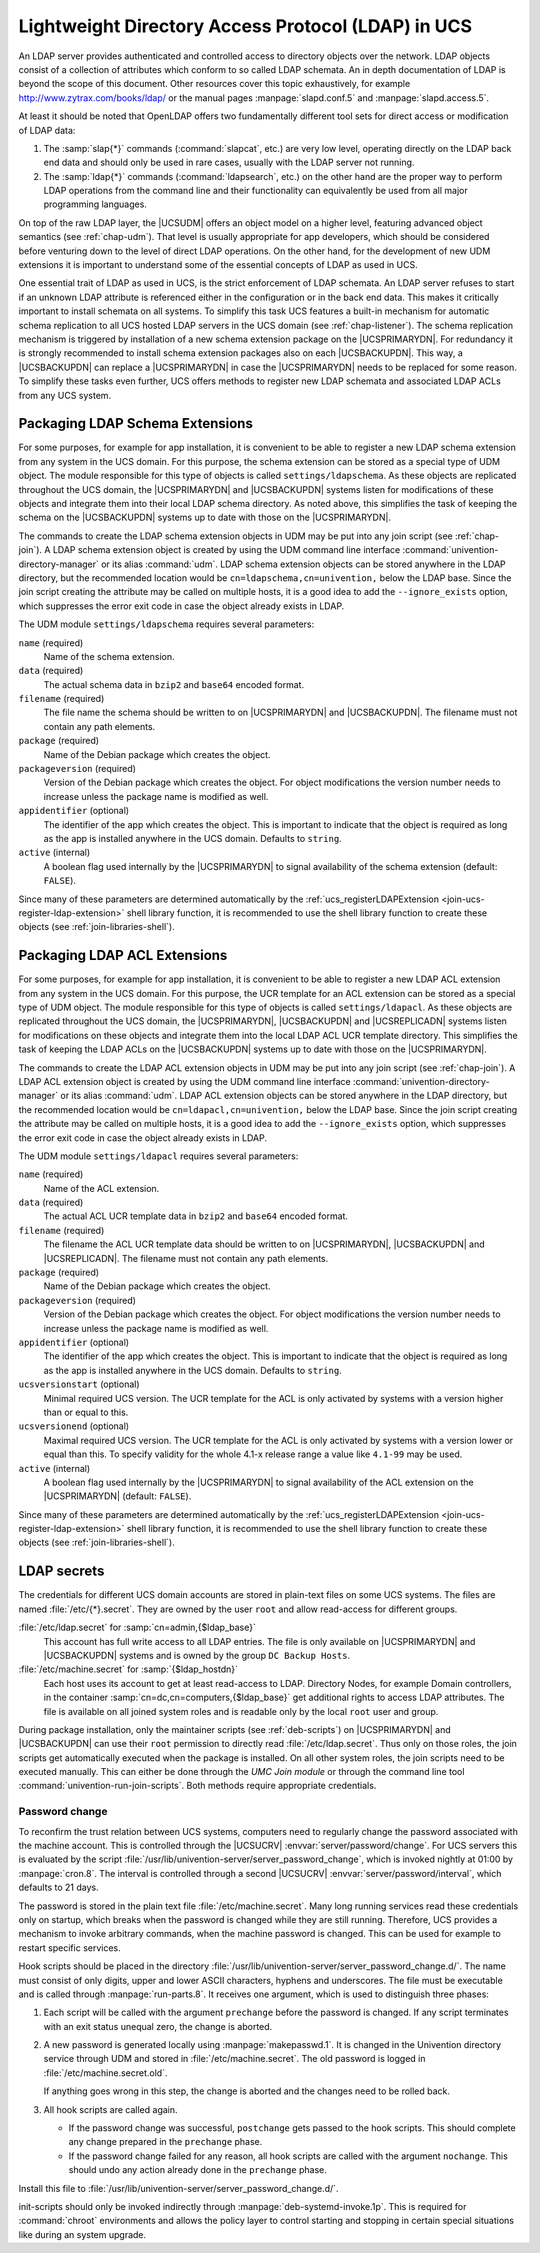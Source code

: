 .. _chap-ldap:
.. _ldap-general:

***************************************************
Lightweight Directory Access Protocol (LDAP) in UCS
***************************************************

An LDAP server provides authenticated and controlled access to directory objects
over the network. LDAP objects consist of a collection of attributes which
conform to so called LDAP schemata. An in depth documentation of LDAP is beyond
the scope of this document. Other resources cover this topic exhaustively, for
example `<http://www.zytrax.com/books/ldap/>`_ or the manual pages
:manpage:`slapd.conf.5` and :manpage:`slapd.access.5`.

At least it should be noted that OpenLDAP offers two fundamentally different
tool sets for direct access or modification of LDAP data:

#. The :samp:`slap{*}` commands (:command:`slapcat`, etc.) are very low level,
   operating directly on the LDAP back end data and should only be used in rare
   cases, usually with the LDAP server not running.

#. The :samp:`ldap{*}` commands (:command:`ldapsearch`, etc.) on the other hand
   are the proper way to perform LDAP operations from the command line and their
   functionality can equivalently be used from all major programming languages.

On top of the raw LDAP layer, the |UCSUDM| offers an object model on a higher
level, featuring advanced object semantics (see :ref:`chap-udm`). That level is
usually appropriate for app developers, which should be considered before
venturing down to the level of direct LDAP operations. On the other hand, for
the development of new UDM extensions it is important to understand some of the
essential concepts of LDAP as used in UCS.

One essential trait of LDAP as used in UCS, is the strict enforcement of LDAP
schemata. An LDAP server refuses to start if an unknown LDAP attribute is
referenced either in the configuration or in the back end data. This makes it
critically important to install schemata on all systems. To simplify this task
UCS features a built-in mechanism for automatic schema replication to all UCS
hosted LDAP servers in the UCS domain (see :ref:`chap-listener`). The schema
replication mechanism is triggered by installation of a new schema extension
package on the |UCSPRIMARYDN|. For redundancy it is strongly recommended to
install schema extension packages also on each |UCSBACKUPDN|. This way, a
|UCSBACKUPDN| can replace a |UCSPRIMARYDN| in case the |UCSPRIMARYDN| needs to
be replaced for some reason. To simplify these tasks even further, UCS offers
methods to register new LDAP schemata and associated LDAP ACLs from any UCS
system.

.. _settings-ldapschema:

Packaging LDAP Schema Extensions
================================

For some purposes, for example for app installation, it is convenient to be able
to register a new LDAP schema extension from any system in the UCS domain. For
this purpose, the schema extension can be stored as a special type of UDM
object. The module responsible for this type of objects is called
``settings/ldapschema``. As these objects are replicated throughout the UCS
domain, the |UCSPRIMARYDN| and |UCSBACKUPDN| systems listen for modifications of
these objects and integrate them into their local LDAP schema directory. As noted
above, this simplifies the task of keeping the schema on the |UCSBACKUPDN|
systems up to date with those on the |UCSPRIMARYDN|.

The commands to create the LDAP schema extension objects in UDM may be put into
any join script (see :ref:`chap-join`). A LDAP schema extension object is
created by using the UDM command line interface
:command:`univention-directory-manager` or its alias :command:`udm`. LDAP schema
extension objects can be stored anywhere in the LDAP directory, but the
recommended location would be ``cn=ldapschema,cn=univention,`` below the LDAP
base. Since the join script creating the attribute may be called on multiple
hosts, it is a good idea to add the ``--ignore_exists`` option, which suppresses
the error exit code in case the object already exists in LDAP.

The UDM module ``settings/ldapschema`` requires several parameters:

``name`` (required)
   Name of the schema extension.

``data`` (required)
   The actual schema data in ``bzip2`` and ``base64`` encoded format.

``filename`` (required)
   The file name the schema should be written to on |UCSPRIMARYDN| and
   |UCSBACKUPDN|. The filename must not contain any path elements.

``package`` (required)
   Name of the Debian package which creates the object.

``packageversion`` (required)
   Version of the Debian package which creates the object. For object
   modifications the version number needs to increase unless the package
   name is modified as well.

``appidentifier`` (optional)
   The identifier of the app which creates the object. This is important
   to indicate that the object is required as long as the app is
   installed anywhere in the UCS domain. Defaults to
   ``string``.

``active`` (internal)
   A boolean flag used internally by the |UCSPRIMARYDN| to signal
   availability of the schema extension (default:
   ``FALSE``).

Since many of these parameters are determined automatically by the
:ref:`ucs_registerLDAPExtension <join-ucs-register-ldap-extension>` shell
library function, it is recommended to use the shell library function to create
these objects (see :ref:`join-libraries-shell`).

.. code-block:: bash
   :caption: Schema registration in join script
   :name: join-register-schema

   export UNIVENTION_APP_IDENTIFIER="appID-appVersion" ## example
   . /usr/share/univention-lib/ldap.sh

   ucs_registerLDAPExtension "$@" \
     --schema /path/to/appschemaextension.schema


.. _settings-ldapacl:

Packaging LDAP ACL Extensions
=============================

For some purposes, for example for app installation, it is convenient to be
able to register a new LDAP ACL extension from any system in the UCS
domain. For this purpose, the UCR template for an ACL extension can be
stored as a special type of UDM object. The module responsible for this
type of objects is called ``settings/ldapacl``. As these objects are
replicated throughout the UCS domain, the |UCSPRIMARYDN|, |UCSBACKUPDN| and
|UCSREPLICADN| systems listen for modifications on these objects and
integrate them into the local LDAP ACL UCR template directory. This
simplifies the task of keeping the LDAP ACLs on the |UCSBACKUPDN| systems
up to date with those on the |UCSPRIMARYDN|.

The commands to create the LDAP ACL extension objects in UDM may be put into any
join script (see :ref:`chap-join`). A LDAP ACL extension object is created by
using the UDM command line interface :command:`univention-directory-manager` or
its alias :command:`udm`. LDAP ACL extension objects can be stored anywhere in
the LDAP directory, but the recommended location would be
``cn=ldapacl,cn=univention,`` below the LDAP base. Since the join script
creating the attribute may be called on multiple hosts, it is a good idea to add
the ``--ignore_exists`` option, which suppresses the error exit code in case the
object already exists in LDAP.

The UDM module ``settings/ldapacl`` requires several parameters:

``name`` (required)
   Name of the ACL extension.

``data`` (required)
   The actual ACL UCR template data in ``bzip2`` and ``base64`` encoded format.

``filename`` (required)
   The filename the ACL UCR template data should be written to on
   |UCSPRIMARYDN|, |UCSBACKUPDN| and |UCSREPLICADN|. The filename must not
   contain any path elements.

``package`` (required)
   Name of the Debian package which creates the object.

``packageversion`` (required)
   Version of the Debian package which creates the object. For object
   modifications the version number needs to increase unless the package
   name is modified as well.

``appidentifier`` (optional)
   The identifier of the app which creates the object. This is important
   to indicate that the object is required as long as the app is
   installed anywhere in the UCS domain. Defaults to
   ``string``.

``ucsversionstart`` (optional)
   Minimal required UCS version. The UCR template for the ACL is only
   activated by systems with a version higher than or equal to this.

``ucsversionend`` (optional)
   Maximal required UCS version. The UCR template for the ACL is only
   activated by systems with a version lower or equal than this. To
   specify validity for the whole 4.1-x release range a value like
   ``4.1-99`` may be used.

``active`` (internal)
   A boolean flag used internally by the |UCSPRIMARYDN| to signal
   availability of the ACL extension on the |UCSPRIMARYDN| (default:
   ``FALSE``).

Since many of these parameters are determined automatically by the
:ref:`ucs_registerLDAPExtension <join-ucs-register-ldap-extension>` shell
library function, it is recommended to use the shell library function to create
these objects (see :ref:`join-libraries-shell`).

.. code-block:: bash
   :caption: LDAP ACL registration in join script
   :name: join-register-acl

   export UNIVENTION_APP_IDENTIFIER="appID-appVersion" ## example
   . /usr/share/univention-lib/ldap.sh

   ucs_registerLDAPExtension "$@" \
     --acl /path/to/appaclextension.acl


.. _join-secret:

LDAP secrets
============

.. index::
   single: domain join; domain credentials

The credentials for different UCS domain accounts are stored in plain-text files
on some UCS systems. The files are named :file:`/etc/{*}.secret`. They are owned
by the user ``root`` and allow read-access for different groups.

:file:`/etc/ldap.secret` for :samp:`cn=admin,{$ldap_base}`
   This account has full write access to all LDAP entries. The file is
   only available on |UCSPRIMARYDN| and |UCSBACKUPDN| systems and is owned
   by the group ``DC Backup Hosts``.

:file:`/etc/machine.secret` for :samp:`{$ldap_hostdn}`
   Each host uses its account to get at least read-access to LDAP. Directory
   Nodes, for example Domain controllers, in the container
   :samp:`cn=dc,cn=computers,{$ldap_base}` get additional rights to access LDAP
   attributes. The file is available on all joined system roles and is readable
   only by the local ``root`` user and group.

During package installation, only the maintainer scripts (see
:ref:`deb-scripts`) on |UCSPRIMARYDN| and |UCSBACKUPDN| can use their ``root``
permission to directly read :file:`/etc/ldap.secret`. Thus only on those roles,
the join scripts get automatically executed when the package is installed. On
all other system roles, the join scripts need to be executed manually. This can
either be done through the *UMC Join module* or through the command line tool
:command:`univention-run-join-scripts`. Both methods require appropriate
credentials.

.. _join-secret-change:

Password change
---------------

.. index::
   single: domain join; domain credentials
   single: domain join; machine credential change
   see: server password change; domain join

To reconfirm the trust relation between UCS systems, computers need to regularly
change the password associated with the machine account. This is controlled
through the |UCSUCRV| :envvar:`server/password/change`. For UCS servers this is
evaluated by the script
:file:`/usr/lib/univention-server/server_password_change`, which is invoked
nightly at 01:00 by :manpage:`cron.8`. The interval is controlled through a
second |UCSUCRV| :envvar:`server/password/interval`, which defaults to 21 days.

The password is stored in the plain text file :file:`/etc/machine.secret`. Many
long running services read these credentials only on startup, which breaks when
the password is changed while they are still running. Therefore, UCS provides a
mechanism to invoke arbitrary commands, when the machine password is changed.
This can be used for example to restart specific services.

Hook scripts should be placed in the directory
:file:`/usr/lib/univention-server/server_password_change.d/`. The name must
consist of only digits, upper and lower ASCII characters, hyphens and
underscores. The file must be executable and is called through
:manpage:`run-parts.8`. It receives one argument, which is used to distinguish
three phases:

.. _join-server-password-procedure:

#. Each script will be called with the argument ``prechange`` before the
   password is changed. If any script terminates with an exit status unequal
   zero, the change is aborted.

#. A new password is generated locally using :manpage:`makepasswd.1`. It is
   changed in the Univention directory service through UDM and stored in
   :file:`/etc/machine.secret`. The old password is logged in
   :file:`/etc/machine.secret.old`.


   If anything goes wrong in this step, the change is aborted and the changes
   need to be rolled back.

   .. PMH: hard coded to 8 characters Bug #31281

#. All hook scripts are called again.

   * If the password change was successful, ``postchange`` gets passed to the
     hook scripts. This should complete any change prepared in the ``prechange``
     phase.

   * If the password change failed for any reason, all hook scripts are called
     with the argument ``nochange``. This should undo any action already done in
     the ``prechange`` phase.

Install this file to :file:`/usr/lib/univention-server/server_password_change.d/`.

.. code-block:: bash
   :caption: Server password change example
   :name: join-server-password-example

   #!/bin/sh
   case "$1" in
   prechange)
       # nothing to do before the password is changed
       exit 0
       ;;
   nochange)
       # nothing to do after a failed password change
       exit 0
       ;;
   postchange)
       # restart daemon after password was changed
       deb-systemd-invoke restart my-daemon
       ;;
   esac


init-scripts should only be invoked indirectly through
:manpage:`deb-systemd-invoke.1p`. This is required for :command:`chroot`
environments and allows the policy layer to control starting and stopping in
certain special situations like during an system upgrade.

.. PMH: we need to use it too Bug #18497

